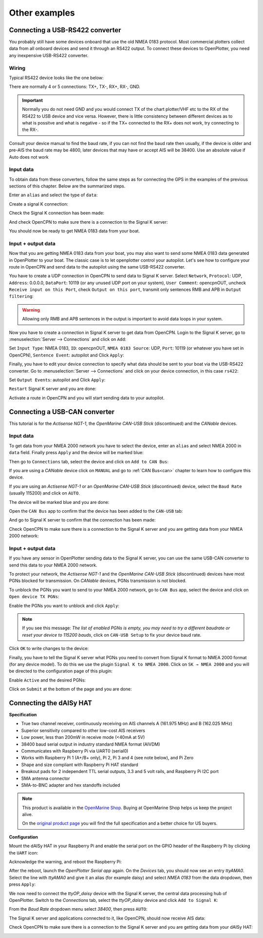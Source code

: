 Other examples
##############

Connecting a USB-RS422 converter
********************************

You probably still have some devices onboard that use the old NMEA 0183 protocol. Most commercial plotters collect data from all onboard devices and send it through an RS422 output. To connect these devices to OpenPlotter, you need any inexpensive USB-RS422 converter. 

.. _wiringRS422USB:

Wiring
======

Typical RS422 device looks like the one below:

.. image:: img/serial_rs422A.png

There are normally 4 or 5 connections: TX+, TX-, RX+, RX-, GND.

.. important::
	Normally you do not need GND and you would connect TX of the chart plotter/VHF etc to the RX of the RS422 to USB device and vice versa. However, there is little consistency between different devices as to what is possitve and what is negative - so if the TX+ connected to the RX+ does not work, try connecting to the RX-.

Consult your device manual to find the baud rate, if you can not find the baud rate then usually, if the device is older and pre-AIS the baud rate may be 4800, later devices that may have or accept AIS will be 38400.  Use an absolute value if Auto does not work

.. _configuringRS422USB:

Input data
==========

To obtain data from these converters, follow the same steps as for connecting the GPS in the examples of the previous sections of this chapter. Below are the summarized steps.

Enter an ``alias`` and select the type of ``data``:

.. image:: img/serial_rs4221.png
.. image:: img/serial_rs4222.png

Create a signal K connection:

.. image:: img/serial_rs4223.png
.. image:: img/serial_rs4224.png
.. image:: img/serial_rs4225.png

Check the Signal K connection has been made:

.. image:: img/serial_rs4226.png

And check OpenCPN to make sure there is a connection to the Signal K server:

.. image:: img/serial10.png

You should now be ready to get NMEA 0183 data from your boat.

Input + output data
===================

Now that you are getting NMEA 0183 data from your boat, you may also want to send some NMEA 0183 data generated in OpenPlotter to your boat. The classic case is to let openplotter control your autopilot. Let's see how to configure your route in OpenCPN and send data to the autopilot using the same USB-RS422 converter.

You have to create a UDP connection in OpenCPN to send data to Signal K server. Select ``Network``, ``Protocol``: UDP, ``Address``: 0.0.0.0, ``DataPort``: 10119 (or any unused UDP port on your system), ``User Comment``: opencpnOUT, uncheck ``Receive input on this Port``, check ``Output on this port``, transmit only sentences RMB and APB in ``Output filtering``:

.. image:: img/serial_rs4227.png
.. image:: img/serial_rs4228.png

.. warning::
	Allowing only RMB and APB sentences in the output is important to avoid data loops in your system.

Now you have to create a connection in Signal K server to get data from OpenCPN. Login to the Signal K server, go to :menuselection:`Server --> Connections` and click on ``Add``:

.. image:: img/serial_rs4229.png

Set ``Input Type``: NMEA 0183, ``ID``: opencpnOUT, ``NMEA 0183 Source``: UDP, ``Port``: 10119 (or whatever you have set in OpenCPN), ``Sentence Event``: autopilot and Click ``Apply``:

.. image:: img/serial_rs42210.png

Finally, you have to edit your device connection to specify what data should be sent to your boat via the USB-RS422 converter. Go to :menuselection:`Server --> Connections` and click on your device connection, in this case ``rs422``:

.. image:: img/serial_rs42212.png

Set ``Output Events``: autopilot and Click ``Apply``:

.. image:: img/serial_rs42213.png

``Restart`` Signal K server and you are done:

.. image:: img/serial_rs42215.png
.. image:: img/serial_rs42216.png

Activate a route in OpenCPN and you will start sending data to your autopilot.

.. image:: img/serial_rs42217.png

Connecting a USB-CAN converter
******************************

This tutorial is for the *Actisense NGT-1*, the *OpenMarine CAN-USB Stick* (discontinued) and the *CANable* devices.

Input data
==========

To get data from your NMEA 2000 network you have to select the device, enter an ``alias`` and select NMEA 2000 in ``data`` field. Finally press ``Apply`` and the device will be marked blue:

.. image:: img/serial_can1.png
.. image:: img/serial_can2.png

Then go to ``Connections`` tab, select the device and click on ``Add to CAN Bus``:

.. image:: img/serial_can3.png

If you are using a *CANable* device click on ``MANUAL`` and go to :ref:`CAN Bus<can>` chapter to learn how to configure this device.

If you are using an *Actisense NGT-1* or an *OpenMarine CAN-USB Stick* (discontinued) device, select the ``Baud Rate`` (usually 115200) and click on ``AUTO``.

.. image:: img/serial_can4.png

The device will be marked blue and you are done:

.. image:: img/serial_can5.png

Open the ``CAN Bus`` app to confirm that the device has been added to the ``CAN-USB`` tab:

.. image:: img/serial_can6.png

And go to Signal K server to confirm that the connection has been made:

.. image:: img/serial_can7.png

Check OpenCPN to make sure there is a connection to the Signal K server and you are getting data from your NMEA 2000 network:

.. image:: img/serial10.png

Input + output data
===================

If you have any sensor in OpenPlotter sending data to the Signal K server, you can use the same USB-CAN converter to send this data to your NMEA 2000 network.

To protect your network, the *Actisense NGT-1* and the *OpenMarine CAN-USB Stick* (discontinued) devices have most PGNs blocked for transmission. On *CANable* devices, PGNs transmission is not blocked.

To unblock the PGNs you want to send to your NMEA 2000 network, go to ``CAN Bus`` app, select the device and click on ``Open device TX PGNs``:

.. image:: img/serial_can8.png

Enable the PGNs you want to unblock and click ``Apply``:

.. image:: img/serial_can9.png

.. note::
	If you see this message: *The list of enabled PGNs is empty, you may need to try a different baudrate or reset your device to 115200 bauds*, click on ``CAN-USB Setup`` to fix your device baud rate.

Click ``OK`` to write changes to the device:

.. image:: img/serial_can10.png

Finally, you have to tell the Signal K server what PGNs you need to convert from Signal K format to NMEA 2000 format (for any device model). To do this we use the plugin ``Signal K to NMEA 2000``. Click on ``SK → NMEA 2000`` and you will be directed to the configuration page of this plugin:

.. image:: img/serial_can11.png

Enable ``Active`` and the desired PGNs:

.. image:: img/serial_can12.png

Click on ``Submit`` at the bottom of the page and you are done:

.. image:: img/serial_can13.png

Connecting the dAISy HAT
************************

.. image:: img/daisyHat1.png


**Specification**

* True two channel receiver, continuously receiving on AIS channels A (161.975 MHz) and B (162.025 MHz)
* Superior sensitivity compared to other low-cost AIS receivers
* Low power, less than 200mW in receive mode (<40mA at 5V)
* 38400 baud serial output in industry standard NMEA format (AIVDM)
* Communicates with Raspberry Pi via UART0 (serial0)
* Works with Raspberry Pi 1 (A+/B+ only), Pi 2, Pi 3 and 4 (see note below), and Pi Zero
* Shape and size compliant with Raspberry Pi HAT standard
* Breakout pads for 2 independent TTL serial outputs, 3.3 and 5 volt rails, and Raspberry Pi I2C port
* SMA antenna connector
* SMA-to-BNC adapter and hex standoffs included

.. note::
	This product is available in the `OpenMarine Shop <http://shop.openmarine.net/>`_. Buying at OpenMarine Shop helps us keep the project alive.

	On the `original product page <https://shop.wegmatt.com/products/daisy-hat-ais-receiver>`_ you will find the full specification and a better choice for US buyers.

**Configuration**

Mount the dAISy HAT in your Raspberry Pi and enable the serial port on the GPIO header of the Raspberry Pi by clicking the ``UART`` icon:

.. image:: img/daisyHat2.png

Acknowledge the warning, and reboot the Raspberry Pi:

.. image:: img/daisyHat3.png

After the reboot, launch the *OpenPlotter Serial app* again. On the *Devices* tab, you should now see an 
entry *ttyAMA0*. Select the line with *ttyAMA0* and give it an alias (for example daisy) and select 
*NMEA 0183* from the data dropdown, then press ``Apply``:

.. image:: img/daisyHat4.png

.. image:: img/daisyHat5.png

We now need to connect the *ttyOP_daisy* device with the Signal K server, the central data processing hub of OpenPlotter. Switch to the *Connections* tab, select the *ttyOP_daisy* device and click ``Add to Signal K``:

.. image:: img/daisyHat6.png

From the *Baud Rate* dropdown menu select *38400*, then press ``AUTO``:

.. image:: img/daisyHat7.png


The Signal K server and applications connected to it, like OpenCPN, should now receive AIS data:

.. image:: img/daisyHat8.png

Check OpenCPN to make sure there is a connection to the Signal K server and you are getting data from your dAISy HAT:

.. image:: img/serial10.png

.. image:: img/opencpnAIS.jpg